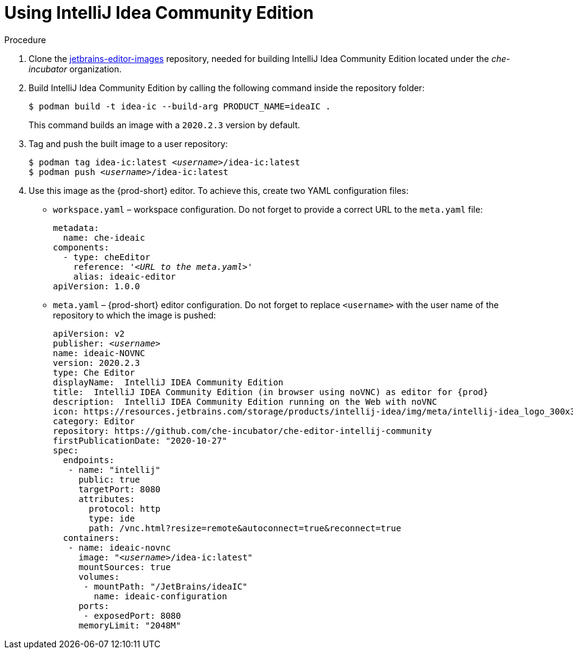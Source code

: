 [id="using-intellij-idea-community-edition_{context}"]
= Using IntelliJ Idea Community Edition

.Procedure

. Clone the link:https://github.com/che-incubator/jetbrains-editor-images/tree/cdc002c5c1a9f7376acc40b0b04039b413d4bf04[jetbrains-editor-images] repository, needed for building IntelliJ Idea Community Edition located under the _che-incubator_ organization.

. Build IntelliJ Idea Community Edition by calling the following command inside the repository folder:
+
----
$ podman build -t idea-ic --build-arg PRODUCT_NAME=ideaIC .
----
+
This command builds an image with a `2020.2.3` version by default.

. Tag and push the built image to a user repository:
+
[subs="+quotes"]
----
$ podman tag idea-ic:latest __<username>__/idea-ic:latest
$ podman push __<username>__/idea-ic:latest
----

. Use this image as the {prod-short} editor. To achieve this, create two YAML configuration files:
+
* `workspace.yaml` – workspace configuration. Do not forget to provide a correct URL to the `meta.yaml` file:
+
[source,yaml,subs="+quotes"]
----
metadata:
  name: che-ideaic
components:
  - type: cheEditor
    reference: '__<URL to the meta.yaml>__'
    alias: ideaic-editor
apiVersion: 1.0.0
----

* `meta.yaml` – {prod-short} editor configuration. Do not forget to replace `<username>` with the user name of the repository to which the image is pushed:
+
[source,yaml,subs="+quotes,attributes"]
----
apiVersion: v2
publisher: _<username>_
name: ideaic-NOVNC
version: 2020.2.3
type: Che Editor
displayName:  IntelliJ IDEA Community Edition
title:  IntelliJ IDEA Community Edition (in browser using noVNC) as editor for {prod}
description:  IntelliJ IDEA Community Edition running on the Web with noVNC
icon: https://resources.jetbrains.com/storage/products/intellij-idea/img/meta/intellij-idea_logo_300x300.png
category: Editor
repository: https://github.com/che-incubator/che-editor-intellij-community
firstPublicationDate: "2020-10-27"
spec:
  endpoints:
   - name: "intellij"
     public: true
     targetPort: 8080
     attributes:
       protocol: http
       type: ide
       path: /vnc.html?resize=remote&autoconnect=true&reconnect=true
  containers:
   - name: ideaic-novnc
     image: "__<username>__/idea-ic:latest"
     mountSources: true
     volumes:
      - mountPath: "/JetBrains/ideaIC"
        name: ideaic-configuration
     ports:
      - exposedPort: 8080
     memoryLimit: "2048M"
----

